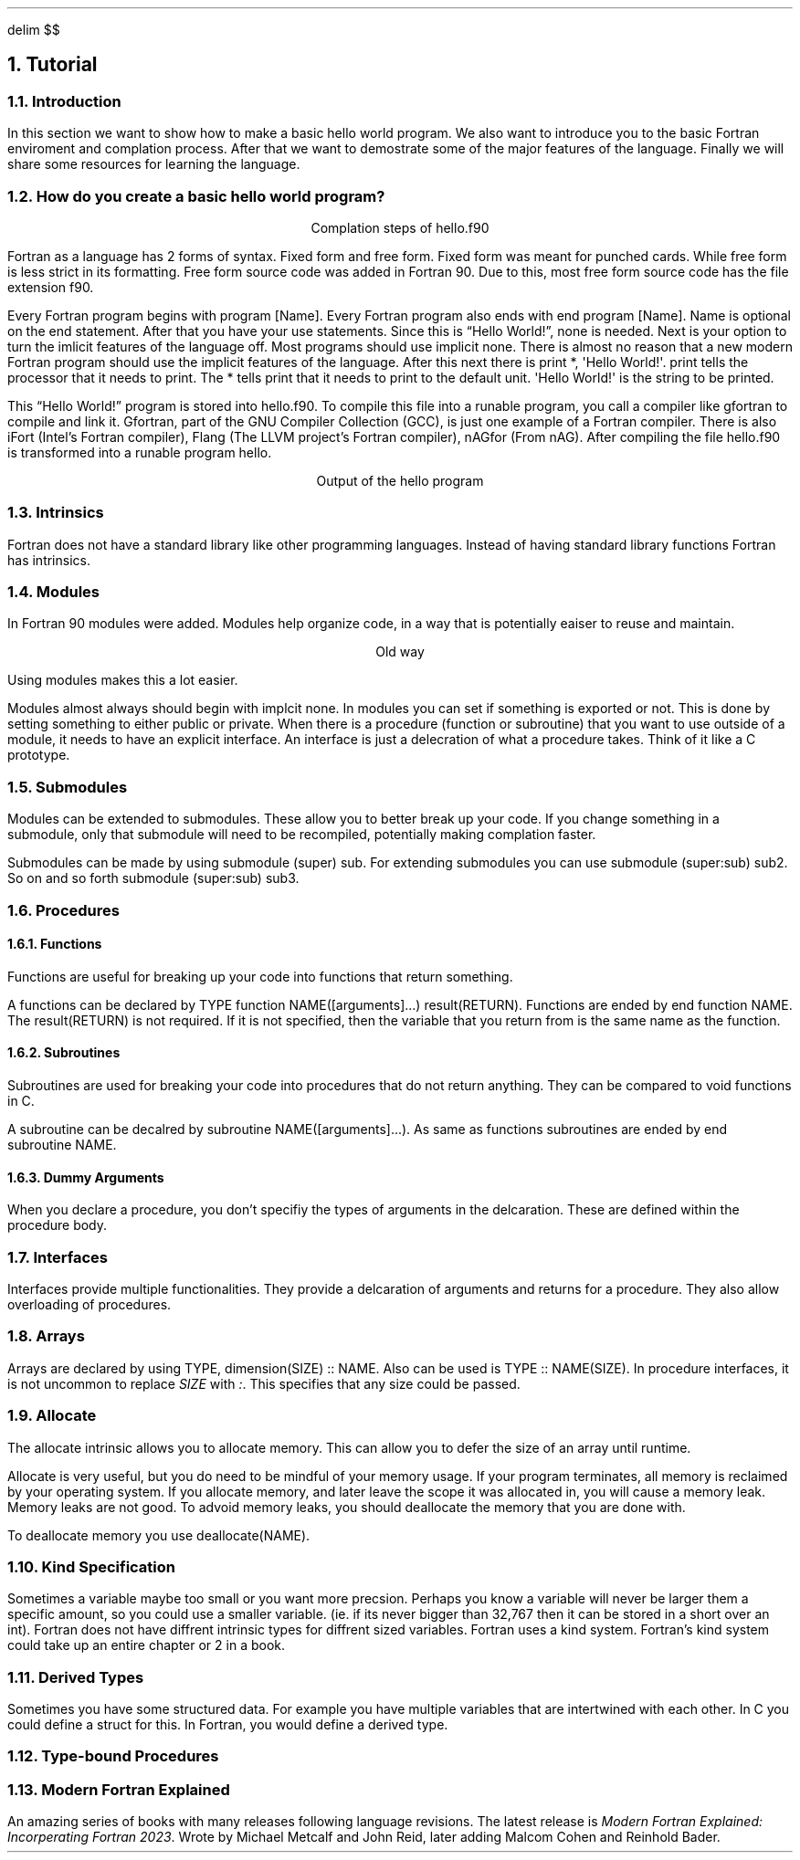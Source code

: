 .
.EQ
delim $$
.EN
.
.NH 1 3
Tutorial
.
.NH 2
Introduction
.
.PP
In this section we want to show how to make a basic hello world program.
We also want to introduce you to the basic Fortran enviroment and complation process.
After that we want to demostrate some of the major features of the language.
Finally we will share some resources for learning the language.
.
.NH 2
How do you create a basic hello world program?
.
.PROGRAM_LISTING hello.ms hello.f90
.
.LP
.ce
Complation steps of \f(CWhello.f90\fR
.
.TS H
doublebox;
Lx.
.TH
gfortran hello.f90 -o hello
.TE
.
.PP
Fortran as a language has 2 forms of syntax.
Fixed form and free form.
Fixed form was meant for punched cards.
While free form is less strict in its formatting.
Free form source code was added in Fortran 90.
Due to this,
most free form source code has the file extension \f(CWf90\fR.
.
.PP
Every Fortran program begins with \f(CWprogram [Name]\fR.
Every Fortran program also ends with \f(CWend program [Name]\fR.
\f(CWName\fR is optional on the end statement.
After that you have your \f(CWuse\fR statements.
Since this is \*QHello World!\*U, none is needed.
Next is your option to turn the imlicit features of the language off.
Most programs should use \f(CWimplicit none\fR.
There is almost no reason that a new modern Fortran program should use
the implicit features of the language.
After this next there is \f(CWprint *, \(aqHello World!\(aq\fR.
\f(CWprint\fR tells the processor that it needs to print.
The \f(CW*\fR tells \f(CWprint\fR that it needs to print to the default unit.
\f(CW\(aqHello World!\(aq\fR is the string to be printed.
.
.PP
This \*QHello World!\*U program is stored into \f(CWhello.f90\fR.
To compile this file into a runable program,
you call a compiler like gfortran to compile and link it.
Gfortran, part of the GNU Compiler Collection (GCC), is just
one example of a Fortran compiler.
There is also iFort (Intel\(cqs Fortran compiler),
Flang (The LLVM project\(cqs Fortran compiler),
nAGfor (From nAG).
After compiling the file \f(CWhello.f90\fR is transformed into a runable
program \f(CWhello\fR.
.
.LP
.ce
Output of the \f(CWhello\fR program
.
.TS H
doublebox;
Lx.
.TH
\& Hello World!
.TE
.
.NH 2
Intrinsics
.
.PP
Fortran does not have a standard library like other programming languages.
Instead of having standard library functions Fortran has intrinsics.
.
.NH 2
Modules
.
.PP
In Fortran 90 modules were added.
Modules help organize code,
in a way that is potentially eaiser to reuse and maintain.
.
.LP
.ce
Old way
.
.PROGRAM_LISTING program_contains.ms program_contains.f90
.
.PP
Using modules makes this a lot easier.
.
.PROGRAM_LISTING basic_mod.ms basic_mod.f90
.
.PROGRAM_LISTING use_mod.ms use_mod.f90
.
.PP
Modules almost always should begin with \f(CWimplcit none\fR.
In modules you can set if something is exported or not.
This is done by setting something to either \f(CWpublic\fR or \f(CWprivate\fR.
When there is a procedure (function or subroutine) that you want to use outside of
a module,
it needs to have an explicit interface.
An interface is just a delecration of what a procedure takes.
Think of it like a \f(CWC\fR prototype.
.
.NH 2
Submodules
.
.PP
Modules can be extended to submodules.
These allow you to better break up your code.
If you change something in a submodule,
only that submodule will need to be recompiled,
potentially making complation faster.
.
.PP
Submodules can be made by using
\f(CWsubmodule (super) sub\fR.
For extending submodules you can use
\f(CWsubmodule (super:sub) sub2\fR.
So on and so forth
\f(CWsubmodule (super:sub) sub3\fR.
.
.NH 2
Procedures
.
.NH 3
Functions
.
.PP
Functions are useful for breaking up your code into functions that return something.
.
.PP
A functions can be declared by
\f(CWTYPE function NAME([arguments]...) result(RETURN)\fR.
Functions are ended by
\f(CWend function NAME\fR.
The \f(CWresult(RETURN)\fR is not required.
If it is not specified,
then the variable that you return from is the same name as the function.
.
.
.NH 3
Subroutines
.
.PP
Subroutines are used for breaking your code into procedures that do not return anything.
They can be compared to void functions in \f(CWC\fR.
.
.PP
A subroutine can be decalred by
\f(CWsubroutine NAME([arguments]...)\fR.
As same as functions subroutines are ended by
\f(CWend subroutine NAME\fR.
.
.NH 3
Dummy Arguments
.
.PP
When you declare a procedure,
you don\(cqt specifiy the types of arguments in the delcaration.
These are defined within the procedure body.
.
.NH 2
Interfaces
.
.PP
Interfaces provide multiple functionalities.
They provide a delcaration of arguments and returns for a procedure.
They also allow overloading of procedures.
.
.NH 2
Arrays
.
.PP
Arrays are declared by using
\f(CWTYPE,\~dimension(SIZE)\~::\~NAME\fR.
Also can be used is
\f(CWTYPE :: NAME(SIZE)\fR.
In procedure interfaces,
it is not uncommon to replace \fISIZE\fR with \fI:\fR.
This specifies that any size could be passed.
.
.NH 2
Allocate
.
.PP
The allocate intrinsic allows you to allocate memory.
This can allow you to defer the size of an array until runtime.
.
.PP
Allocate is very useful,
but you do need to be mindful of your memory usage.
If your program terminates,
all memory is reclaimed by your operating system.
If you allocate memory,
and later leave the scope it was allocated in,
you will cause a memory leak.
Memory leaks are not good.
To advoid memory leaks,
you should deallocate the memory that you are done with.
.
.PP
To deallocate memory you use
\f(CWdeallocate(NAME)\fR.
.
.NH 2
Kind Specification
.
.PP
Sometimes a variable maybe too small or you want more precsion.
Perhaps you know a variable will never be larger them a specific amount,
so you could use a smaller variable.
(ie.\~if its never bigger than 32,767 then it can be stored in a
\f(CWshort\fR over an \f(CWint\fR).
Fortran does not have diffrent intrinsic types for diffrent sized variables.
Fortran uses a kind system.
Fortran\(cqs kind system could take up an entire chapter or 2 in a book.
.
.\"simple example here
.
.NH 2
Derived Types
.
.PP
Sometimes you have some structured data.
For example you have multiple variables that are intertwined with each other.
In \f(CWC\fR you could define a \f(CWstruct\fR for this.
In Fortran,
you would define a derived type.
.
.NH 2
Type-bound Procedures
.
.
.NH 2
Modern Fortran Explained
.
.PP
An amazing series of books with many releases following language revisions.
The latest release is \fIModern Fortran Explained: Incorperating Fortran 2023\fR.
Wrote by Michael Metcalf and John Reid, later adding Malcom Cohen and Reinhold Bader.
.
.

